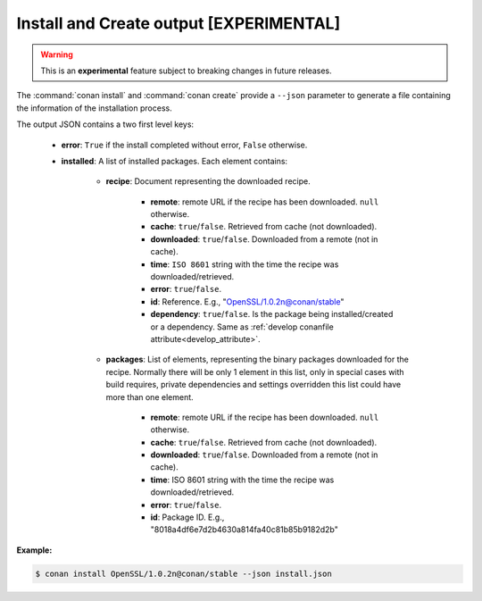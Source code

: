 
.. _install_json:


Install and Create output [EXPERIMENTAL]
----------------------------------------

.. warning::

    This is an **experimental** feature subject to breaking changes in future releases.

The :command:`conan install` and :command:`conan create` provide a ``--json`` parameter to generate
a file containing the information of the installation process.

The output JSON contains a two first level keys:

  - **error**: ``True`` if the install completed without error, ``False`` otherwise.
  - **installed**: A list of installed packages. Each element contains:

     - **recipe**: Document representing the downloaded recipe.

        - **remote**: remote URL if the recipe has been downloaded. ``null`` otherwise.
        - **cache**: ``true``/``false``. Retrieved from cache (not downloaded).
        - **downloaded**: ``true``/``false``. Downloaded from a remote (not in cache).
        - **time**: ``ISO 8601`` string with the time the recipe was downloaded/retrieved.
        - **error**: ``true``/``false``.
        - **id**: Reference. E.g., "OpenSSL/1.0.2n@conan/stable"
        - **dependency**: ``true``/``false``. Is the package being installed/created or a
          dependency. Same as :ref:`develop conanfile attribute<develop_attribute>`.

     - **packages**: List of elements, representing the binary packages downloaded for the recipe.
       Normally there will be only 1 element in this list, only in special cases with build
       requires, private dependencies and settings overridden this list could have more than one
       element.

        - **remote**: remote URL if the recipe has been downloaded. ``null`` otherwise.
        - **cache**: ``true``/``false``. Retrieved from cache (not downloaded).
        - **downloaded**: ``true``/``false``. Downloaded from a remote (not in cache).
        - **time**: ISO 8601 string with the time the recipe was downloaded/retrieved.
        - **error**: ``true``/``false``.
        - **id**: Package ID. E.g., "8018a4df6e7d2b4630a814fa40c81b85b9182d2b"

**Example:**

.. code-block:: bash

    $ conan install OpenSSL/1.0.2n@conan/stable --json install.json

.. code-block:: json
   :caption: install.json

    {
       "installed":[
          {
             "packages":[
                {
                   "remote":null,
                   "built":false,
                   "cache":true,
                   "downloaded":false,
                   "time":"2018-03-28T08:39:41.385285",
                   "error":null,
                   "id":"227fb0ea22f4797212e72ba94ea89c7b3fbc2a0c"
                }
             ],
             "recipe":{
                "remote":null,
                "cache":true,
                "downloaded":false,
                "time":"2018-03-28T08:39:41.365836",
                "error":null,
                "id":"OpenSSL/1.0.2n@conan/stable"
             }
          },
          {
             "packages":[
                {
                   "remote":null,
                   "built":false,
                   "cache":true,
                   "downloaded":false,
                   "time":"2018-03-28T08:39:41.384952",
                   "error":null,
                   "id":"8018a4df6e7d2b4630a814fa40c81b85b9182d2b"
                }
             ],
             "recipe":{
                "remote":null,
                "cache":true,
                "downloaded":false,
                "time":"2018-03-28T08:39:41.379354",
                "error":null,
                "id":"zlib/1.2.11@conan/stable"
             }
          }
       ],
       "error":false
    }
